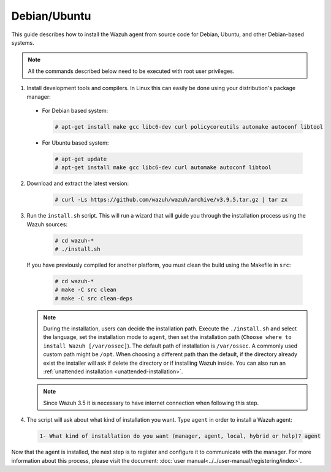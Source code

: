 .. Copyright (C) 2019 Wazuh, Inc.

.. _wazuh_agent_sources_linux_deb:

Debian/Ubuntu
=============

This guide describes how to install the Wazuh agent from source code for Debian, Ubuntu, and other Debian-based systems.

.. note:: All the commands described below need to be executed with root user privileges.

1. Install development tools and compilers. In Linux this can easily be done using your distribution's package manager:

  * For Debian based system:

    .. code-block:: console

      # apt-get install make gcc libc6-dev curl policycoreutils automake autoconf libtool

  * For Ubuntu based system:

    .. code-block:: console

      # apt-get update
      # apt-get install make gcc libc6-dev curl automake autoconf libtool

2. Download and extract the latest version:

    .. code-block:: console

      # curl -Ls https://github.com/wazuh/wazuh/archive/v3.9.5.tar.gz | tar zx

3. Run the ``install.sh`` script. This will run a wizard that will guide you through the installation process using the Wazuh sources:

    .. code-block:: console

      # cd wazuh-*
      # ./install.sh

   If you have previously compiled for another platform, you must clean the build using the Makefile in ``src``:

      .. code-block:: console

        # cd wazuh-*
        # make -C src clean
        # make -C src clean-deps

   .. note::
     During the installation, users can decide the installation path. Execute the ``./install.sh`` and select the language, set the installation mode to ``agent``, then set the installation path (``Choose where to install Wazuh [/var/ossec]``). The default path of installation is ``/var/ossec``. A commonly used custom path might be ``/opt``. When choosing a different path than the default, if the directory already exist the installer will ask if delete the directory or if installing Wazuh inside. You can also run an :ref:`unattended installation <unattended-installation>`.

   .. note:: Since Wazuh 3.5 it is necessary to have internet connection when following this step.

4. The script will ask about what kind of installation you want. Type ``agent`` in order to install a Wazuh agent:

 .. code-block:: none

    1- What kind of installation do you want (manager, agent, local, hybrid or help)? agent

Now that the agent is installed, the next step is to register and configure it to communicate with the manager. For more information about this process, please visit the document: :doc:`user manual<../../user-manual/registering/index>`.
